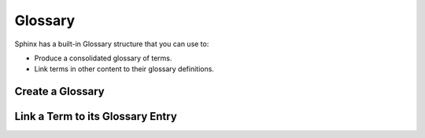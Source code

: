.. index::
   triple: Sphinx; Syntax; Glossary
   triple: Sphinx; Syntax; Term

Glossary
########

Sphinx has a built-in Glossary structure that you can use to:

* Produce a consolidated glossary of terms.
* Link terms in other content to their glossary definitions.

Create a Glossary
*****************

.. rst:directive:: glossary

   For more details, see :rst:dir:`sphinx:glossary` directive.

   To add glossary terms, you use the directive :rst:`.. glossary::`. Write
   each glossary entry as a definition list, with a term, followed by a
   single-line indented definition.

   Each glossary entry is nested below the :rst:`.. glossary::` directive.
   For example:

   .. code-block:: rst

      .. glossary::

          Sphinx
             Sphinx is a tool that makes it easy to create intelligent and
             beautiful documentation. It was originally created for the
             Python documentation, and it has excellent facilities for the
             documentation of software projects in a range of languages.

          RST
             reStructuredText is an easy-to-read, what-you-see-is-what-you-get
             plain text markup syntax and parser system. It is useful for
             in-line program documentation (such as Python docstrings), for
             quickly creating simple web pages, and for standalone documents.
             reStructuredText is designed for extensibility for specific
             application domains. The reStructuredText parser is a component
             of Docutils.

          Sublime Text
             Sublime Text is a sophisticated text editor for code, markup
             and prose. You'll love the slick user interface, extraordinary
             features and amazing performance.

Link a Term to its Glossary Entry
*********************************

.. rst:role:: term

   For more details, see :rst:role:`sphinx:index` role.

   When a glossary term is used in text, you can link it to its definition
   with the :rst:`:term:` role. For example, to link the term Sphinx to its
   definition, use the following syntax:

   .. code-block:: rst

      :term:`Sphinx`

   The term specified must exactly match a term in Glossary directive.

   You can link to a term in the glossary while showing different text in the
   topic by including the term in angle brackets. For example:

   .. code-block:: rst

      :term:`reStructuredText<RST>`

   The term in angle brackets must exactly match a term in the glossary. The
   text before the angle brackets is what users see on the page.

.. Local variables:
   coding: utf-8
   mode: text
   mode: rst
   End:
   vim: fileencoding=utf-8 filetype=rst :

